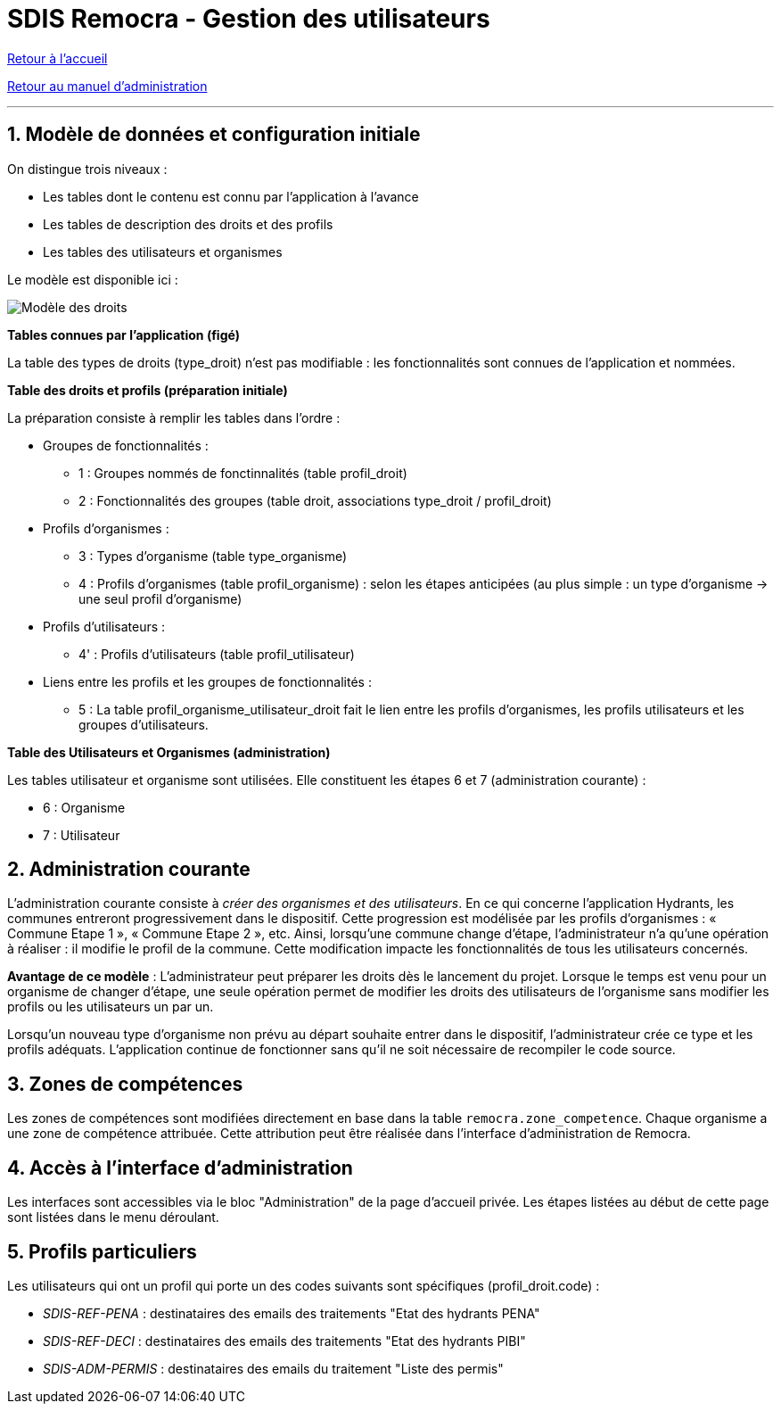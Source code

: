 = SDIS Remocra - Gestion des utilisateurs

ifdef::env-github,env-browser[:outfilesuffix: .adoc]

:experimental:
:icons: font

:toc:

:numbered:

link:../index{outfilesuffix}[Retour à l'accueil]

link:../Manuel%20administration{outfilesuffix}[Retour au manuel d'administration]

'''

== Modèle de données et configuration initiale ==

On distingue trois niveaux :

* Les tables dont le contenu est connu par l'application à l'avance
* Les tables de description des droits et des profils
* Les tables des utilisateurs et organismes

Le modèle est disponible ici :

image::../images/Modele_Droits.png[Modèle des droits]

*Tables connues par l'application (figé)*

La table des types de droits (type_droit) n'est pas modifiable : les fonctionnalités sont connues de l'application et nommées.

*Table des droits et profils (préparation initiale)*

La préparation consiste à remplir les tables dans l'ordre :

* Groupes de fonctionnalités :

** 1 : Groupes nommés de fonctinnalités (table profil_droit)
** 2 : Fonctionnalités des groupes (table droit, associations type_droit / profil_droit)

* Profils d'organismes :

** 3 : Types d'organisme (table type_organisme)
** 4 : Profils d'organismes (table profil_organisme) : selon les étapes anticipées (au plus simple : un type d'organisme → une seul profil d'organisme)

* Profils d'utilisateurs :

** 4' : Profils d'utilisateurs (table profil_utilisateur)

* Liens entre les profils et les groupes de fonctionnalités :

** 5 : La table profil_organisme_utilisateur_droit fait le lien entre les profils d'organismes, les profils utilisateurs et les groupes d'utilisateurs.

*Table des Utilisateurs et Organismes (administration)*

Les tables utilisateur et organisme sont utilisées. Elle constituent les étapes 6 et 7 (administration courante) :

** 6 : Organisme
** 7 : Utilisateur


== Administration courante ==

L'administration courante consiste à _créer des organismes et des utilisateurs_.
En ce qui concerne l'application Hydrants, les communes entreront progressivement dans le dispositif. Cette progression est modélisée par les profils d'organismes : « Commune Etape 1 », « Commune Etape 2 », etc. Ainsi, lorsqu'une commune change d'étape, l'administrateur n'a qu'une opération à réaliser : il modifie le profil de la commune. Cette modification impacte les fonctionnalités de tous les utilisateurs concernés.

*Avantage de ce modèle* :
L'administrateur peut préparer les droits dès le lancement du projet. Lorsque le temps est venu pour un organisme de changer d'étape, une seule opération permet de modifier les droits des utilisateurs de l'organisme sans modifier les profils ou les utilisateurs un par un.

Lorsqu'un nouveau type d'organisme non prévu au départ souhaite entrer dans le dispositif, l'administrateur crée ce type et les profils adéquats. L'application continue de fonctionner sans qu'il ne soit nécessaire de recompiler le code source.


== Zones de compétences ==

Les zones de compétences sont modifiées directement en base dans la table ```remocra.zone_competence```.
Chaque organisme a une zone de compétence attribuée. Cette attribution peut être réalisée dans l'interface d'administration de Remocra.

== Accès à l'interface d'administration ==

Les interfaces sont accessibles via le bloc "Administration" de la page d'accueil privée.
Les étapes listées au début de cette page sont listées dans le menu déroulant.

== Profils particuliers ==

Les utilisateurs qui ont un profil qui porte un des codes suivants sont spécifiques (profil_droit.code) :

* _SDIS-REF-PENA_ : destinataires des emails des traitements "Etat des hydrants PENA"
* _SDIS-REF-DECI_ : destinataires des emails des traitements "Etat des hydrants PIBI"
* _SDIS-ADM-PERMIS_ : destinataires des emails du traitement "Liste des permis"